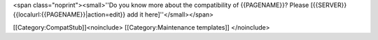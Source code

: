<span class="noprint"><small>''Do you know more about the compatibility
of {{PAGENAME}}? Please [{{SERVER}}{{localurl:{{PAGENAME}}|action=edit}}
add it here]''</small></span>

[[Category:CompatStub]]<noinclude> [[Category:Maintenance templates]]
</noinclude>
